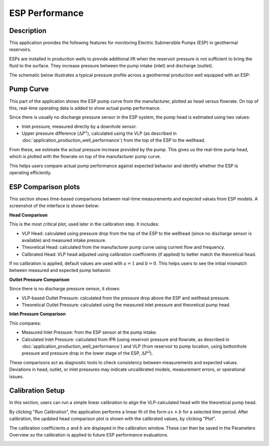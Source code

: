 ESP Performance
===========================


Description
---------------------------

This application provides the following features for monitoring Electric Submersible Pumps (ESP) in geothermal reservoirs.

ESPs are installed in production wells to provide additional lift when the reservoir pressure is not sufficient to bring the fluid to the surface. They increase pressure between the pump intake (inlet) and discharge (outlet).

The schematic below illustrates a typical pressure profile across a geothermal production well equipped with an ESP:

.. image:: images/application_esp_0.png
    :width: 40%
    :align: center


Pump Curve
---------------------------

This part of the application shows the ESP pump curve from the manufacturer, plotted as head versus flowrate. On top of this, real-time operating data is added to show actual pump performance.

Since there is usually no discharge pressure sensor in the ESP system, the pump head is estimated using two values:

- Inlet pressure, measured directly by a downhole sensor.

- Upper pressure difference (:math:`\Delta P^{1}`), calculated using the VLP (as described in :doc:`application_production_well_performance`) from the top of the ESP to the wellhead.

From these, we estimate the actual pressure increase provided by the pump. This gives us the real-time pump head, which is plotted with the flowrate on top of the manufacturer pump curve.
 
.. image:: images/application_esp_1.png
    :width: 100%

This helps users compare actual pump performance against expected behavior and identify whether the ESP is operating efficiently.

ESP Comparison plots
---------------------------

This section shows time-based comparisons between real-time measurements and expected values from ESP models. A screenshot of the interface is shown below:

.. image:: images/application_esp_2.png
    :width: 100%

**Head Comparison**

This is the most critical plot, used later in the calibration step. It includes:

- VLP Head: calculated using pressure drop from the top of the ESP to the wellhead (since no discharge sensor is available) and measured intake pressure.

- Theoretical Head: calculated from the manufacturer pump curve using current flow and frequency.

- Calibrated Head: VLP head adjusted using calibration coefficients (if applied) to better match the theoretical head.

If no calibration is applied, default values are used with :math:`a = 1` and :math:`b = 0`. This helps users to see the initial mismatch between measured and expected pump behavior.

**Outlet Pressure Comparison**

Since there is no discharge pressure sensor, it shows:

- VLP-based Outlet Pressure: calculated from the pressure drop above the ESP and wellhead pressure.

- Theoretical Outlet Pressure: calculated using the measured inlet pressure and theoretical pump head.

**Inlet Pressure Comparison**

This compares:

- Measured Inlet Pressure: from the ESP sensor at the pump intake.

- Calculated Inlet Pressure: calculated from IPR (using reservoir pressure and flowrate, as described in :doc:`application_production_well_performance`) and VLP (from reservoir to pump location, using bottomhole pressure and pressure drop in the lower stage of the ESP, :math:`\Delta P^{2}`).

.. image:: images/application_esp_3.png
    :width: 100%

These comparisons act as diagnostic tools to check consistency between measurements and expected values. Deviations in head, outlet, or inlet pressures may indicate uncalibrated models, measurement errors, or operational issues.

Calibration Setup
----------------------------
In this section, users can run a simple linear calibration to align the VLP-calculated head with the theoretical pump head.

By clicking "Run Calibration", the application performs a linear fit of the form :math:`ax+b` for a selected time period. After calibration, the updated head comparison plot is shown with the calibrated values, by clicking "Plot".

The calibration coefficients :math:`a` and :math:`b` are displayed in the calibration window. These can then be saved in the Parameters Overview so the calibration is applied to future ESP performance evaluations.

.. image:: images/application_esp_4.png
    :width: 60%
    
.. image:: images/application_esp_5.png
    :width: 100%